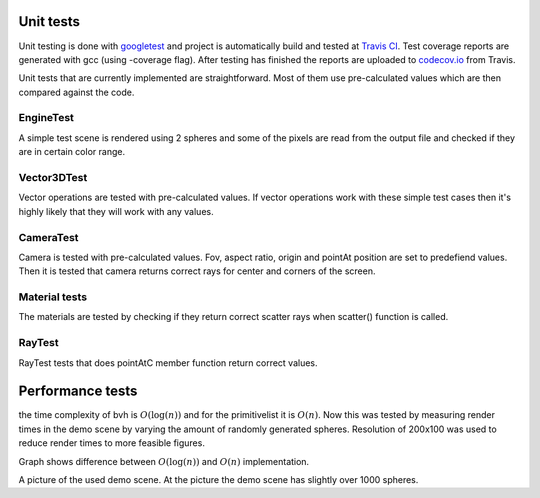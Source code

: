 Unit tests
############

Unit testing is done with `googletest <https://github.com/google/googletest>`_ and 
project is automatically build and tested at `Travis CI <https://travis-ci.org/>`_. 
Test coverage reports are generated with gcc (using -coverage flag). 
After testing has finished the reports are uploaded to 
`codecov.io <https://codecov.io/>`_ from Travis. 

Unit tests that are currently implemented are 
straightforward. Most of them use pre-calculated 
values which are then compared against the code.


EngineTest
==========

A simple test scene is rendered using 2 spheres and
some of the pixels are read from the output file 
and checked if they are in certain color range. 

Vector3DTest
=============

Vector operations are tested with pre-calculated values. If vector operations work with 
these simple test cases then it's highly likely that they will work with any values.

CameraTest
============

Camera is tested with pre-calculated values. Fov, aspect ratio, origin
and pointAt position are set to predefiend values. Then it is tested 
that camera returns correct rays for center and corners of the screen. 

Material tests
===============

The materials are tested by checking if they return correct 
scatter rays when scatter() function is called.

RayTest
===============

RayTest tests  that does pointAtC member function return correct values.

Performance tests
######################

the time complexity of bvh is :math:`O(\log(n))` and for the primitivelist it is :math:`O(n)`. Now this 
was tested by measuring render times in the demo scene by varying the amount of 
randomly generated spheres. Resolution of 200x100 was used to reduce render times
to more feasible figures. 

.. image:: ../data/comp.png

Graph shows difference between :math:`O(\log(n))` and :math:`O(n)` implementation. 

.. image:: ../data/renders/demo.png

A picture of the used demo scene. At the picture the demo scene has slightly over 1000 spheres.